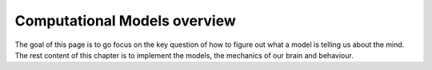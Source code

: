 Computational Models overview
=============================

The goal of this page is to go focus on the key question of how to figure out what a model is telling us about the mind. The rest content of this chapter 
is to implement the models, the mechanics of our brain and behaviour.
